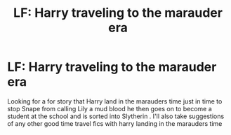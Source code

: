 #+TITLE: LF: Harry traveling to the marauder era

* LF: Harry traveling to the marauder era
:PROPERTIES:
:Author: PrudentTale7325
:Score: 4
:DateUnix: 1601607792.0
:DateShort: 2020-Oct-02
:FlairText: Request
:END:
Looking for a for story that Harry land in the marauders time just in time to stop Snape from calling Lily a mud blood he then goes on to become a student at the school and is sorted into Slytherin . I'll also take suggestions of any other good time travel fics with harry landing in the marauders time

